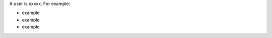 .. The contents of this file are included in multiple topics.
.. This file should not be changed in a way that hinders its ability to appear in multiple documentation sets.

A user is xxxxx. For example:

* example
* example
* example

